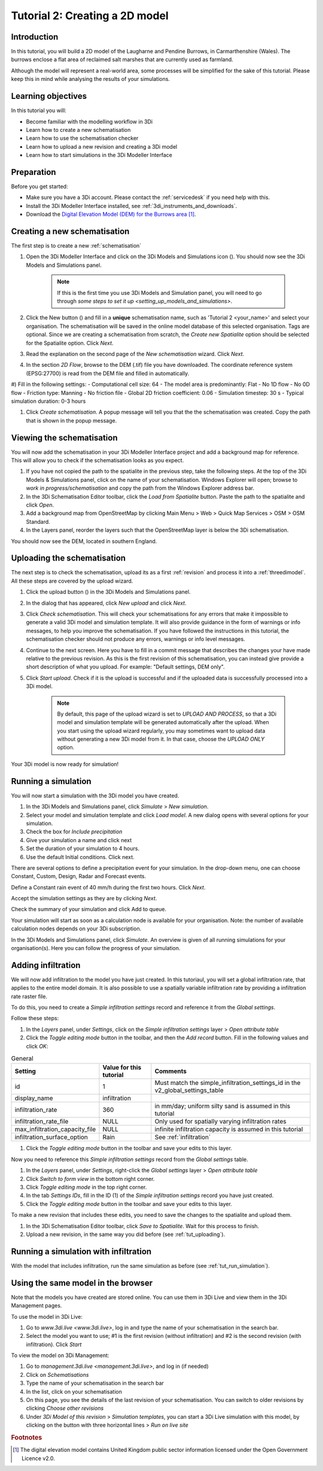 .. _tutorial2_2dflatmodel:

Tutorial 2: Creating a 2D model
===============================

Introduction
------------

In this tutorial, you will build a 2D model of the Laugharne and Pendine Burrows, in Carmarthenshire (Wales). The burrows enclose a flat area of reclaimed salt marshes that are currently used as farmland.

Although the model will represent a real-world area, some processes will be simplified for the sake of this tutorial. Please keep this in mind while analysing the results of your simulations.


Learning objectives
-------------------
In this tutorial you will:

* Become familiar with the modelling workflow in 3Di
* Learn how to create a new schematisation
* Learn how to use the schematisation checker
* Learn how to upload a new revision and creating a 3Di model
* Learn how to start simulations in the 3Di Modeller Interface

Preparation
-----------

Before you get started:

* Make sure you have a 3Di account. Please contact the :ref:`servicedesk` if you need help with this.

* Install the 3Di Modeller Interface installed, see :ref:`3di_instruments_and_downloads`.

* Download the `Digital Elevation Model (DEM) for the Burrows area <https://demo.lizard.net/media/3di-tutorials/3di-tutorial-01.zip>`_ [#dem_attribution]_. 



Creating a new schematisation
-----------------------------

The first step is to create a new :ref:`schematisation`

#) Open the 3Di Modeller Interface and click on the 3Di Models and Simulations icon (|modelsSimulations|). You should now see the 3Di Models and Simulations panel.

    .. note::
        If this is the first time you use 3Di Models and Simulation panel, you will need to go through `some steps to set it up <setting_up_models_and_simulations>`.

#) Click the New button (|newschematisation|) and fill in a **unique** schematisation name, such as 'Tutorial 2 <your_name>' and select your organisation. The schematisation will be saved in the online model database of this selected organisation. Tags are optional. Since we are creating a schematisation from scratch, the *Create new Spatialite* option should be selected for the Spatialite option. Click *Next*.

#) Read the explanation on the second page of the *New schematisation* wizard. Click *Next*.

#) In the section *2D Flow*, browse to the DEM (.tif) file you have downloaded. The coordinate reference system (EPSG:27700) is read from the DEM file and filled in automatically.

#) Fill in the following settings:
- Computational cell size: 64
- The model area is predominantly: Flat
- No 1D flow
- No 0D flow
- Friction type: Manning
- No friction file
- Global 2D friction coefficient: 0.06
- Simulation timestep: 30 s
- Typical simulation duration: 0-3 hours

#) Click *Create schematisation*. A popup message will tell you that the the schematisation was created. Copy the path that is shown in the popup message.


Viewing the schematisation
--------------------------

You will now add the schematisation in your 3Di Modeller Interface project and add a background map for reference. This will allow you to check if the schematisation looks as you expect.

#) If you have not copied the path to the spatialite in the previous step, take the following steps. At the top of the 3Di Models & Simulations panel, click on the name of your schematisation. Windows Explorer will open; browse to *work in progress/schematisation* and copy the path from the Windows Explorer address bar.

#) In the 3Di Schematisation Editor toolbar, click the *Load from Spatialite* button. Paste the path to the spatialite and click *Open*.

#) Add a background map from OpenStreetMap by clicking Main Menu > Web > Quick Map Services > OSM > OSM Standard.

#) In the Layers panel, reorder the layers such that the OpenStreetMap layer is below the 3Di schematisation.

You should now see the DEM, located in southern England.

.. _tut_uploading:

Uploading the schematisation
----------------------------

The next step is to check the schematisation, upload its as a first :ref:`revision` and process it into a :ref:`threedimodel`. All these steps are covered by the upload wizard.

#) Click the upload button (|upload|) in the 3Di Models and Simulations panel.

#) In the dialog that has appeared, click *New upload* and click *Next*.

#) Click *Check schematisation*. This will check your schematisations for any errors that make it impossible to generate a valid 3Di model and simulation template. It will also provide guidance in the form of warnings or info messages, to help you improve the schematisation. If you have followed the instructions in this tutorial, the schematisation checker should not produce any errors, warnings or info level messages.

#) Continue to the next screen. Here you have to fill in a commit message that describes the changes your have made relative to the previous revision. As this is the first revision of this schematisation, you can instead give provide a short description of what you upload. For example: "Default settings, DEM only".

#) Click *Start upload*. Check if it is the upload is successful and if the uploaded data is successfully processed into a 3Di model.  

    .. note::
        By default, this page of the upload wizard is set to *UPLOAD AND PROCESS*, so that a 3Di model and simulation template will be generated automatically after the upload. When you start using the upload wizard regularly, you may sometimes want to upload data without generating a new 3Di model from it. In that case, choose the *UPLOAD ONLY* option.

Your 3Di model is now ready for simulation!  

.. _tut_run_simulation:

Running a simulation 
--------------------

You will now start a simulation with the 3Di model you have created. 

#) In the 3Di Models and Simulations panel, click *Simulate* > *New simulation*.  

#) Select your model and simulation template and click *Load model*. A new dialog opens with several options for your simulation.  

#) Check the box for *Include precipitation*

#) Give your simulation a name and click next

#) Set the duration of your simulation to 4 hours. 

#) Use the default Initial conditions. Click next.  

There are several options to define a precipitation event for your simulation. In the drop-down menu, one can choose Constant, Custom, Design, Radar and Forecast events. 

Define a Constant rain event of 40 mm/h during the first two hours. Click *Next*. 

Accept the simulation settings as they are by clicking *Next*. 

Check the summary of your simulation and click Add to queue.  

Your simulation will start as soon as a calculation node is available for your organisation. Note: the number of available calculation nodes depends on your 3Di subscription. 

In the 3Di Models and Simulations panel, click *Simulate*. An overview is given of all running simulations for your organisation(s). Here you can follow the progress of your simulation.


Adding infiltration
-------------------

We will now add infiltration to the model you have just created. In this tutoriaul, you will set a global infiltration rate, that applies to the entire model domain. It is also possible to use a spatially variable infiltration rate by providing a infiltration rate raster file. 

To do this, you need to create a *Simple infiltration settings* record and reference it from the *Global settings*.

Follow these steps:

#) In the *Layers* panel, under *Settings*, click on the *Simple infiltration settings* layer > *Open attribute table*

#) Click the *Toggle editing mode* button in the toolbar, and then the *Add record* button. Fill in the following values and click *OK*:

.. csv-table:: General
    :name: inf_settings
    :header: "Setting", "Value for this tutorial", "Comments"

    "id", "1", "Must match the simple_infiltration_settings_id in the v2_global_settings_table"
    "display_name", "infiltration"
    "infiltration_rate", "360", "in mm/day; uniform silty sand is assumed in this tutorial"
    "infiltration_rate_file", "NULL", "Only used for spatially varying infiltration rates"
    "max_infiltration_capacity_file", "NULL", "infinite infiltration capacity is assumed in this tutorial"
    "infiltration_surface_option", "Rain", "See :ref:`infiltration`"

#) Click the *Toggle editing mode* button in the toolbar and save your edits to this layer.

Now you need to reference this *Simple infiltration settings* record from the *Global settings* table.

#) In the *Layers* panel, under *Settings*, right-click the *Global settings* layer > *Open attribute table*

#) Click *Switch to form view* in the bottom right corner.

#) Click *Toggle editing mode* in the top right corner.

#) In the tab *Settings IDs*, fill in the ID (1) of the *Simple infiltration settings* record you have just created.

#) Click the *Toggle editing mode* button in the toolbar and save your edits to this layer.

To make a new revision that includes these edits, you need to save the changes to the spatialite and upload them.

#) In the 3Di Schematisation Editor toolbar, click *Save to Spatialite*. Wait for this process to finish.

#) Upload a new revision, in the same way you did before (see :ref:`tut_uploading`).


Running a simulation with infiltration
--------------------------------------

With the model that includes infiltration, run the same simulation as before (see :ref:`tut_run_simulation`).


Using the same model in the browser
-----------------------------------

Note that the models you have created are stored online. You can use them in 3Di Live and view them in the 3Di Management pages. 

To use the model in 3Di Live:

#) Go to `www.3di.live <www.3di.live>`, log in and type the name of your schematisation in the search bar.

#) Select the model you want to use; #1 is the first revision (without infiltration) and #2 is the second revision (with infiltration). Click *Start*

To view the model on 3Di Management:

#) Go to `management.3di.live <management.3di.live>`, and log in (if needed) 

#) Click on *Schematisations*

#) Type the name of your schematisation in the search bar

#) In the list, click on your schematisation 

#) On this page, you see the details of the last revision of your schematisation. You can switch to older revisions by clicking *Choose other revisions*

#) Under *3Di Model of this revision* > *Simulation templates*, you can start a 3Di Live simulation with this model, by clicking on the button with three horizontal lines > *Run on live site*


.. |modelsSimulations| image:: /image/e_modelsandsimulations.png
    :scale: 90%

.. |newschematisation| image:: /image/e_newschematisation.png
    :scale: 90%

.. |addresults| image:: /image/e_addresults.png

.. |upload| image:: /image/e_tut1upload.png
    :scale: 90%


.. rubric:: Footnotes

.. [#dem_attribution] The digital elevation model contains United Kingdom public sector information licensed under the Open Government Licence v2.0.